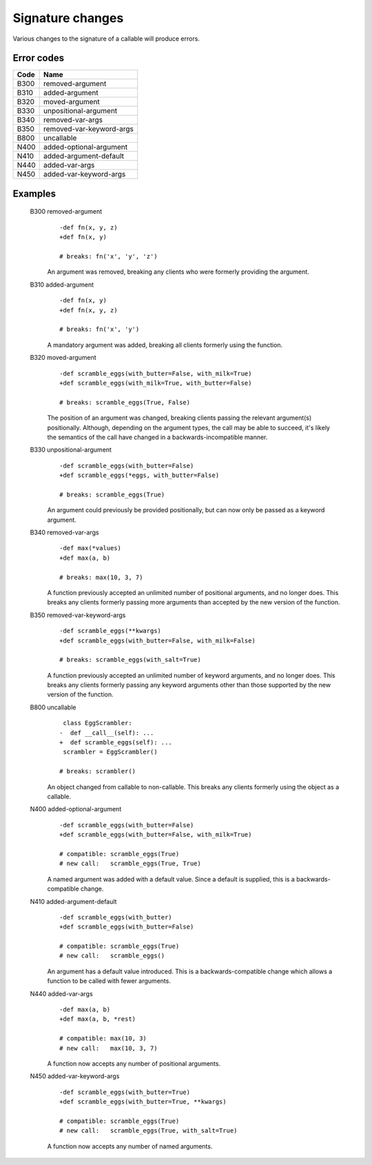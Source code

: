 Signature changes
=================

Various changes to the signature of a callable will produce errors.


Error codes
-----------

====   =========================
Code   Name
====   =========================
B300   removed-argument
B310   added-argument
B320   moved-argument
B330   unpositional-argument
B340   removed-var-args
B350   removed-var-keyword-args
B800   uncallable
N400   added-optional-argument
N410   added-argument-default
N440   added-var-args
N450   added-var-keyword-args
====   =========================


Examples
--------

    .. index:: B300, removed-argument

    B300 removed-argument
        ::

            -def fn(x, y, z)
            +def fn(x, y)

            # breaks: fn('x', 'y', 'z')

        An argument was removed, breaking any clients who were formerly
        providing the argument.

    .. index:: B310, added-argument

    B310 added-argument
        ::

            -def fn(x, y)
            +def fn(x, y, z)

            # breaks: fn('x', 'y')

        A mandatory argument was added, breaking all clients formerly using
        the function.

    .. index:: B320, moved-argument

    B320 moved-argument
        ::

            -def scramble_eggs(with_butter=False, with_milk=True)
            +def scramble_eggs(with_milk=True, with_butter=False)

            # breaks: scramble_eggs(True, False)

        The position of an argument was changed, breaking clients passing
        the relevant argument(s) positionally.  Although, depending on the
        argument types, the call may be able to succeed, it's likely the
        semantics of the call have changed in a backwards-incompatible manner.

    .. index:: B330, unpositional-argument

    B330 unpositional-argument
        ::

            -def scramble_eggs(with_butter=False)
            +def scramble_eggs(*eggs, with_butter=False)

            # breaks: scramble_eggs(True)

        An argument could previously be provided positionally, but can now only
        be passed as a keyword argument.

    .. index:: B340, removed-var-args

    B340 removed-var-args
        ::

            -def max(*values)
            +def max(a, b)

            # breaks: max(10, 3, 7)

        A function previously accepted an unlimited number of positional
        arguments, and no longer does. This breaks any clients formerly passing
        more arguments than accepted by the new version of the function.

    .. index:: B350, removed-var-keyword-args

    B350 removed-var-keyword-args
        ::

            -def scramble_eggs(**kwargs)
            +def scramble_eggs(with_butter=False, with_milk=False)

            # breaks: scramble_eggs(with_salt=True)

        A function previously accepted an unlimited number of keyword
        arguments, and no longer does. This breaks any clients formerly passing
        any keyword arguments other than those supported by the new version of
        the function.

    .. index:: B800, uncallable

    B800 uncallable
        ::

             class EggScrambler:
            -  def __call__(self): ...
            +  def scramble_eggs(self): ...
             scrambler = EggScrambler()

            # breaks: scrambler()

        An object changed from callable to non-callable. This breaks any clients
        formerly using the object as a callable.

    .. index:: N400, added-optional-argument

    N400 added-optional-argument
        ::

            -def scramble_eggs(with_butter=False)
            +def scramble_eggs(with_butter=False, with_milk=True)

            # compatible: scramble_eggs(True)
            # new call:   scramble_eggs(True, True)

        A named argument was added with a default value. Since a default is supplied,
        this is a backwards-compatible change.

    .. index:: N410, added-argument-default

    N410 added-argument-default
        ::

            -def scramble_eggs(with_butter)
            +def scramble_eggs(with_butter=False)

            # compatible: scramble_eggs(True)
            # new call:   scramble_eggs()

        An argument has a default value introduced. This is a backwards-compatible
        change which allows a function to be called with fewer arguments.

    .. index:: N440, added-var-args

    N440 added-var-args
        ::

            -def max(a, b)
            +def max(a, b, *rest)

            # compatible: max(10, 3)
            # new call:   max(10, 3, 7)

        A function now accepts any number of positional arguments.

    .. index:: N450, added-var-keyword-args

    N450 added-var-keyword-args
        ::

            -def scramble_eggs(with_butter=True)
            +def scramble_eggs(with_butter=True, **kwargs)

            # compatible: scramble_eggs(True)
            # new call:   scramble_eggs(True, with_salt=True)

        A function now accepts any number of named arguments.

